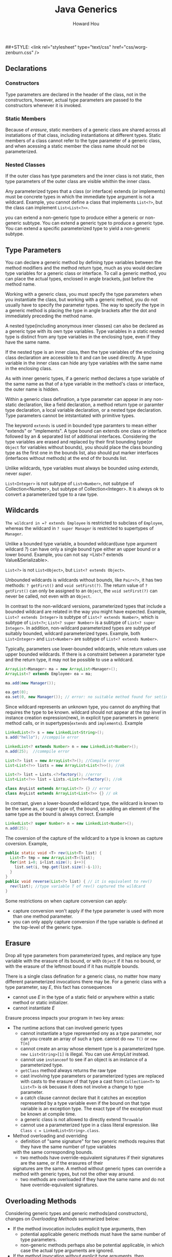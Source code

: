 #+HTML_HEAD: <link rel="stylesheet" type="text/css" href="css/norang.css" />
##+STYLE: <link rel="stylesheet" type="text/css" href="css/worg-zenburn.css" />
#+OPTIONS: email:t
#+LINK_HOME: ../public_html/sitemap.html
#+TITLE: Java Generics
#+AUTHOR: Howard Hou
#+EMAIL: howard.hou@ericsson.com

** Declarations
*** Constructors
Type parameters are declared in the header of the class, not in the constructors, however, actual type parameters are 
passed to the constructors whenever it is invoked.
*** Static Members
Because of /erasure/, static members of a generic class are shared across all instatiations of that class, including 
instantiations at different types. Static members of a class cannot refer to the type parameter of a generic class, 
and when acessing a static member the class name should not be parameterized.
*** Nested Classes
If the outer class has type parameters and the inner class is not static, then type parameters of the outer class 
are visible whithin the inner class.

Any parameterized types that a class (or interface) extends (or implements) must be concrete types in which the 
immediate type argument is not a wildcard. Example, you cannot define a class that implements =List<?>=, but the 
class can implement =List<List<?>>=.

you can extend a non-generic type to produce either a generic or non-generic subtype. You can extend a generic type to produce 
a generic type. You can extend a specific parameterized type to yield a non-generic subtype.

** Type Parameters
You can declare a generic method by defining type variables between the method modifiers and the method return 
type, much as you would declare type variables for a generic class or interface. To call a generic method, you can 
place the actual types, enclosed in angle brackets, just before the method name.

Working with a generic class, you must specify the type parameters when you instantiate the class, but working with 
a generic method, you do not usually have to specify the parameter types. The way to specify the type in a generic 
method is placing the type in angle brackets after the dot and immediately preceding the method name.

A nested type(including anonymous inner classes) can also be declared as a generic type with its own type variables. 
Type variables in a static nested type is distinct from any type variables in the enclosing type, even if they have 
the same name.

If the nested type is an inner class, then the type variables of the enclosing class declaration are accessible to 
it and can be used directly. A type variable in the inner class can hide any type variables with the same name in 
the enclosing class.

As with inner generic types, if a generic method declares a type variable of the same name as that of a type variable 
in the method's class or interface, the outer name is hidden.

Within a generic class defination, a type parameter can appear in any non-static declaration, like a field 
declaration, a method return type or paramter type declaration, a local variable declaration, or a nested type 
declaration. Type parameters cannot be intstantiated with primitive types.

The keyword =extends= is used in bounded type paramters to mean either "extends" or "implements". A type bound can 
extends one class or interface followed by an /&/ separated list of additional interfaces. Considering the type
variables are erased and replaced by their first bounding type(or =Object= for variables without bounds), you 
should place the class bounding type as the first one in the bounds list, also should put marker interfaces
(interfaces without methods) at the end of thr bounds list.
 
Unlike wildcards, type variables must always be bounded using /extends/, never /super/.

=List<Integer>= is not subtype of =List<Number>=, not subtype of Collection<Number>, but subtype of Collection<Integer>. 
It is always ok to convert a parameterized type to a raw type. 

** Wildcards 
=The wildcard in =? extends Employee= is restricted to subclass of =Employee=, whereas the wildcard in 
=? super Manager= is restricted to supertypes of =Manager=. 

Unlike a bounded type variable, a bounded wildcard(use type argument wildcard /?/) can have only a single bound 
type either an upper bound or a lower bound. Example, you can not say =List<? extends Value&Serializable>. 

=List<?>= is not =List<Object>=, but =List<? extends Object>=.

Unbounded wildcards is wildcards without bounds, like =Pair<?>=, it has two methods: =? getFirst()= and =void setFirst(?)=. 
The return value of =? getFirst()= can only be assigned to an =Object=, the =void setFirst(?)= can never be 
called, not even with an =Object=.

In contrast to the non-wildcard versions, parameterized types that include a bounded wildcard are related in 
the way you might have expected. Example, =List<? extends Integer>= is subtype of =List<? extends Number>=, 
which is subtype of =List<?>=; =List<? super Number>= is a subtype of =List<? super Integer>=. In addition, 
non-wildcard parameterized types are subtype of suitably bounded, wildcard parameterized types. Example, 
both =List<Integer>= and =List<Number>= are subtype of =List<? extends Number>=.

Typically, parameters use lower-bounded wildcards, while return values use upper bounded wildcards. If there is a 
constraint between a parameter type and the return type, it may not be possible to use a wildcard.
#+begin_src java
ArrayList<Manager> ma = new ArrayList<Manager>();
ArrayList<? extends Employee> ea = ma;
		
ma.add(new Manager());

ea.get(0);
ea.set(0, new Manager()); // error: no suitable method found for set(int,Manager)
#+end_src

Since wildcard represents an unknown type, you cannot do anything that requires the type to be known. 
 wildcard should not appear at the /top level/ in instance creation expression(new), in explicit type parameters 
in generic method calls, or in supertypes(=extends= and =implements=). Example
#+begin_src java
LinkedList<?> s = new LinkedList<String>();
s.add("hello"); //comppile error

LinkedList<? extends Number> n = new LinkedList<Number>();
n.add(25);  //commpile error

List<?> list = new ArrayList<?>(); //Compile error
List<List<?>> lists = new ArrayList<List<?>>(); //ok

List<?> list = Lists.<?>factory(); //error
List<List<?>> list = Lists.<List<?>>factory(); //ok

class AnyList extends ArrayList<?> {} // error
class AnyList extends ArrayList<List<?>> {} // ok
#+end_src
In contrast, given a lower-bounded wildcard type, the wildcard is known to be the same as, or super type of, 
the bound, so adding an element of the same type as the bound is always correct. Example
#+begin_src java
LinkedList<? super Number> n = new LinkedList<Number>();
n.add(25);	
#+end_src

The coversion of the capture of the wildcard to a type is known as capture coversion. Example, 
#+begin_src java
public static void <T> rev(List<T> list) {
  List<T> tmp = new ArrayList<T>(list);
  for(int i=0; i<list.size(); i++){
    list.set(i, tmp.get(list.size()-i-1));
  }
}
public void reverse(List<?> list) { // it is equivalent to rev()
  rev(list); //type variable T of rev() captured the wildcard
}
#+end_src
Some restrictions on when 
capture conversion can apply:
- capture conversion won't apply if the type parameter is used with more than one method parameter.
- you can only apply capture conversion if the type variable is defined at the top-level of the generic type.


** Erasure
Drop all type parameters from parameterized types, and replace any type variable with the erasure of its bound, or with 
=Object= if it has no bound, or with the erasure of the leftmost bound if it has multiple bounds.

There is a single class defination for a generic class, no matter how many different parameterized invocations there 
may be. For a generic class with a type parameter, say /E/, this fact has consequences
- cannot use /E/ in the type of a static field or anywhere within a static method or static initializer.
- cannot instantiate /E/

Erasure process impacts your program in two key areas:
- The runtime actions that can involved generic types
 - cannot instantiate a type represented ony as a type parameter, nor can you create an array of such a type.
   cannot do =new T()= or =new T[n]=
 - cannot create an array whose element type is a parameterized type. =new List<String>[1]= is illegal. 
   You can use /ArrayList/ instead.
 - cannot use =instanceof= to see if an object is an instance of a parameterized type.
 - =getClass= method always returns the raw type
 - cast involving type parameters or parameterized types are replaced with casts to the erasure of that type
  a cast from =Collection<T>= to =List<T>= is ok becuase it does not involve a change to type parameter.
 - a catch clause cannnot declare that it catches an exception represented by a type variable even if the bound on 
  that type variable is an exception type. The exact type of the exception must be known at compile time.
 - a generic class is not allowed to directly extend =Throwable=
 - cannot use a parameterized type in a class literal expression. like =Class c = LinkedList<String>.class=.
- Method overloading and overriding
 - definition of "same signature" for two generic methods requires that they have the same number of type variables 
 with the same corresponding bounds. 
 - two methods have override-equivalent signatures if their signatures are the same, or if the erasures of their 
 signatures are the same. A method without generic types can override a method with generic types, but not the other 
 way around.
 - two methods are overloaded if they have the same name and do not have override-equivalent signatures.
** Overloading Methods
Considering generic types and generic methods(and constructors), changes on [[Overloading Methods][Overloading Methods]] summarized below:
- If the method invocation includes explicit type arguments, then 
 - potential applicable generic methods must have the same number of type parameters.
 - non-generic methods perhaps also be potential applicable, in which case the actual type arguments are ignored.
- If the method invocation without explicit type arguments, then
 - a generic method might be potential applicable, that depends on if type arguments can be inferred based on the static types of the invocation.
- once potential applicable methods are determined, applicable methods are determined as [[Overloading Methods][Overloading Methods]] described.
- when the most specific method is searched for, type inferrence is again used when generic methods are being considered.
 However, this time the type inferrence is not based on the actual arguments in method invocation, rather, the formal parameters of another applicable
 method.

An example, two methods defined, they are =void m(String k, Object v)= and =<S, T extends Number> void m(S k, T v)=.
when call =m("Hello", Integer.valueOf(29))=
+ Inferred type is <String, Integer>, both of them are applicable.
+ check if 1st method is more specific than 2nd method.
 + if each parameter of 1. is subtype of corresponding parameter of 2.

  the 2nd method is generic method, and infers type of 2nd method by that of 1st method, result is <String, Object>
  because String is converted to S and Object is converted to T. Note the bound on T is not considered here.
  since the result is the same as 1st method, pass.
 + if each parameter of 1st method is subtype of bounds of corresponding type parameter of 2nd method.
  
  bounds for 2nd method is <Object, Number> since the 2nd parameter of 1st method is not subtype of Number, failure!
  so 1st method is not more specific than 2nd method.
+ check if 2nd method is more specific than 1st method
 + if each paramter of 2nd method is subtype of corresponding paramter of 1st method
  
  A type variable is a subtype only of its bouds(and their supertypes), so for 2nd method is <Object, Number>.
  since the 2nd parameter(Object) of 1st method is not a subtype of Number, failure! 
  so 2nd method is not more specific than 1st method

Since neither method is more specific than another, the call is ambiguous and the compiler rejects it as such.





